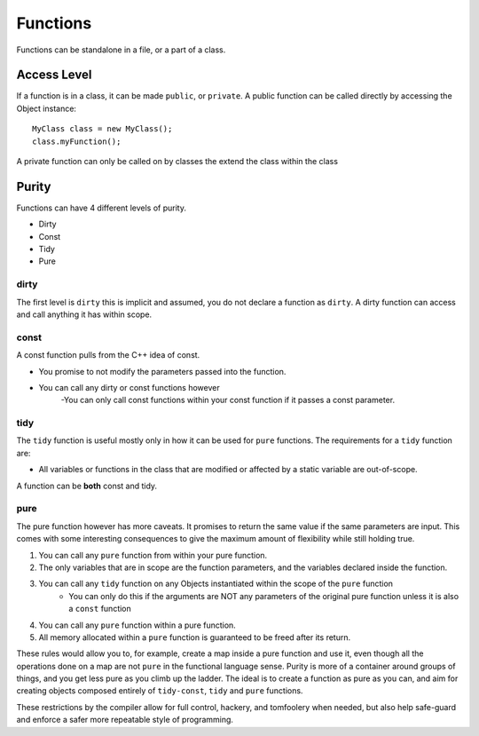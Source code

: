 =========
Functions
=========

Functions can be standalone in a file, or a part of a class.

Access Level
------------

If a function is in a class, it can be made ``public``, or ``private``.
A public function can be called directly by accessing the Object instance::

    MyClass class = new MyClass();
    class.myFunction();

A private function can only be called on by classes the extend the class within the class


Purity
------

Functions can have 4 different levels of purity.

* Dirty
* Const
* Tidy
* Pure



dirty
=====

The first level is ``dirty`` this is implicit and assumed, you do not declare a function as ``dirty``.
A dirty function can access and call anything it has within scope.

const
=====

A const function pulls from the C++ idea of const.

* You promise to not modify the parameters passed into the function.
* You can call any dirty or const functions however
    -You can only call const functions within your const function if it passes a const parameter.

tidy
====

The ``tidy`` function is useful mostly only in how it can be used for ``pure`` functions. The requirements for a ``tidy`` function are:

* All variables or functions in the class that are modified or affected by a static variable are out-of-scope.

A function can be **both** const and tidy.

pure
====

The pure function however has more caveats. It promises to return the same value if the same parameters are input.
This comes with some interesting consequences to give the maximum amount of flexibility while still holding true.

1. You can call any ``pure`` function from within your pure function.
2. The only variables that are in scope are the function parameters, and the variables declared inside the function.
3. You can call any ``tidy`` function on any Objects instantiated within the scope of the ``pure`` function
    - You can only do this if the arguments are NOT any parameters of the original pure function unless it is also a ``const`` function
4. You can call any ``pure`` function within a pure function.
5. All memory allocated within a ``pure`` function is guaranteed to be freed after its return.

These rules would allow you to, for example, create a map inside a pure function and use it, even though all the operations done on a map are not ``pure`` in the
functional language sense. Purity is more of a container around groups of things, and you get less pure as you climb up the ladder.
The ideal is to create a function as pure as you can, and aim for creating objects composed entirely of ``tidy-const``, ``tidy`` and ``pure`` functions.

These restrictions by the compiler allow for full control, hackery, and tomfoolery when needed, but also help safe-guard and enforce
a safer more repeatable style of programming.